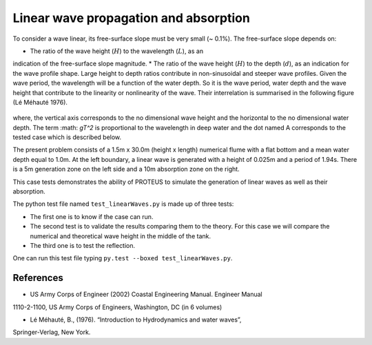 Linear wave propagation and absorption
======================================

To consider a wave linear, its free-surface slope must be very small (~ 0.1%).  The 
free-surface slope depends on:

* The ratio of the wave height (:math:`H`) to the wavelength (:math:`L`), as an 
indication of the free-surface slope magnitude.
* The ratio of the wave height (:math:`H`) to the depth (:math:`d`), as an 
indication for the wave profile shape.  
Large height to depth ratios contribute in non-sinusoidal and steeper wave profiles.
Given the wave period, the wavelength will be a function of the water depth.  
So it is the wave period, water depth and the wave height that contribute to the 
linearity or nonlinearity of the wave. 
Their interrelation is summarised in the following figure (Lé Méhauté 1976).  

.. figure:: ./Mehaute_linear_waves_01.png 

where, the vertical axis corresponds to the no dimensional wave height and the 
horizontal to the no dimensional water depth.  The term :math: `gT^2` is 
proportional to the wavelength in deep water and the dot named A corresponds to the 
tested case which is described below.   

The present problem consists of a 1.5m x 30.0m (height x length) numerical flume with 
a flat bottom and a mean water depth equal to 1.0m. At the left boundary, a linear 
wave is generated with a height of 0.025m and a period of 1.94s. There is a 5m 
generation zone on the left side and a 10m absorption zone on the right.

This case tests demonstrates the ability of PROTEUS to simulate the generation of 
linear waves as well as their absorption.

The python test file named ``test_linearWaves.py`` is made up of three tests:

* The first one is to know if the case can run.
* The second test is to validate the results comparing them to the theory. For this case we will compare the numerical and theoretical wave height in the middle of the tank.
* The third one is to test the reflection. 
One can run this test file typing ``py.test --boxed test_linearWaves.py``.

References
----------

- US Army Corps of Engineer (2002) Coastal Engineering Manual. Engineer Manual 
1110-2-1100, US Army Corps of Engineers, Washington, DC (in 6 volumes)

- Lé Méhauté, B., (1976). “Introduction to Hydrodynamics and water waves”, 
Springer-Verlag, New York.


